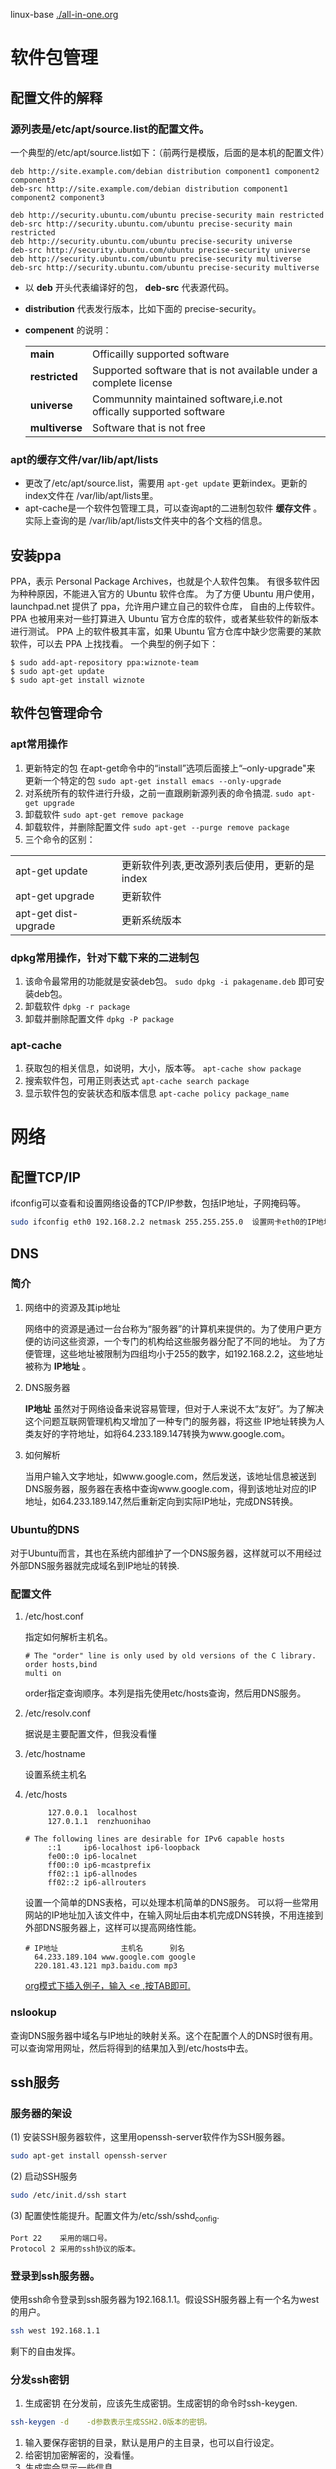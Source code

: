 #+STARTUP: overview
#+TAGS: 软件包(a) 
linux-base
[[./all-in-one.org]]
* 软件包管理 
** 配置文件的解释
*** 源列表是/etc/apt/source.list的配置文件。
    一个典型的/etc/apt/source.list如下：（前两行是模版，后面的是本机的配置文件）
#+begin_example
    deb http://site.example.com/debian distribution component1 component2 component3
    deb-src http://site.example.com/debian distribution component1 component2 component3
    
    deb http://security.ubuntu.com/ubuntu precise-security main restricted
    deb-src http://security.ubuntu.com/ubuntu precise-security main restricted
    deb http://security.ubuntu.com/ubuntu precise-security universe
    deb-src http://security.ubuntu.com/ubuntu precise-security universe
    deb http://security.ubuntu.com/ubuntu precise-security multiverse
    deb-src http://security.ubuntu.com/ubuntu precise-security multiverse
#+end_example
    - 以 *deb* 开头代表编译好的包， *deb-src* 代表源代码。
    - *distribution* 代表发行版本，比如下面的 precise-security。
    - *compenent* 的说明：
      | *main*       | Officailly supported software                                       |
      | *restricted* | Supported software that is not available under a complete license   |
      | *universe*   | Communnity maintained software,i.e.not offically supported software |
      | *multiverse* | Software that is not free                                           |
*** apt的缓存文件/var/lib/apt/lists
    - 更改了/etc/apt/source.list，需要用 ~apt-get update~ 更新index。更新的index文件在 /var/lib/apt/lists里。
    - apt-cache是一个软件包管理工具，可以查询apt的二进制包软件 *缓存文件* 。实际上查询的是
      /var/lib/apt/lists文件夹中的各个文档的信息。
** 安装ppa
   PPA，表示 Personal Package Archives，也就是个人软件包集。
   有很多软件因为种种原因，不能进入官方的 Ubuntu 软件仓库。 为了方便 Ubuntu 用户使用，launchpad.net 提供了 ppa，允许用户建立自己的软件仓库，
   自由的上传软件。PPA 也被用来对一些打算进入 Ubuntu 官方仓库的软件，或者某些软件的新版本进行测试。
   PPA 上的软件极其丰富，如果 Ubuntu 官方仓库中缺少您需要的某款软件，可以去 PPA 上找找看。
   一个典型的例子如下：
#+begin_example
   $ sudo add-apt-repository ppa:wiznote-team
   $ sudo apt-get update
   $ sudo apt-get install wiznote
#+end_example
** 软件包管理命令
*** apt常用操作
    1. 更新特定的包
       在apt-get命令中的“install”选项后面接上“--only-upgrade"来
       更新一个特定的包
       ~sudo apt-get install emacs --only-upgrade~
    2. 对系统所有的软件进行升级，之前一直跟刷新源列表的命令搞混.
       ~sudo apt-get upgrade~
    3. 卸载软件
       ~sudo apt-get remove package~
    4. 卸载软件，并删除配置文件
       ~sudo apt-get --purge remove package~
    5. 三个命令的区别：
   | apt-get update       | 更新软件列表,更改源列表后使用，更新的是index |
   | apt-get upgrade      | 更新软件                                 |
   | apt-get dist-upgrade | 更新系统版本                           |
*** dpkg常用操作，针对下载下来的二进制包
    1. 该命令最常用的功能就是安装deb包。
       ~sudo dpkg -i pakagename.deb~
       即可安装deb包。
    2. 卸载软件
       ~dpkg -r package~
    3. 卸载并删除配置文件
       ~dpkg -P package~

*** apt-cache
    1. 获取包的相关信息，如说明，大小，版本等。
       ~apt-cache show package~
    2. 搜索软件包，可用正则表达式
       ~apt-cache search package~
    3. 显示软件包的安装状态和版本信息
       ~apt-cache policy package_name~
* 网络
** 配置TCP/IP
   ifconfig可以查看和设置网络设备的TCP/IP参数，包括IP地址，子网掩码等。
#+begin_src sh
  sudo ifconfig eth0 192.168.2.2 netmask 255.255.255.0  设置网卡eth0的IP地址和子网掩码(netmask) 
#+end_src
** DNS
*** 简介
**** 网络中的资源及其ip地址
     网络中的资源是通过一台台称为“服务器”的计算机来提供的。为了使用户更方便的访问这些资源，一个专门的机构给这些服务器分配了不同的地址。
     为了方便管理，这些地址被限制为四组均小于255的数字，如192.168.2.2，这些地址被称为 *IP地址* 。
**** DNS服务器
     *IP地址* 虽然对于网络设备来说容易管理，但对于人来说不太“友好”。为了解决这个问题互联网管理机构又增加了一种专门的服务器，将这些
     IP地址转换为人类友好的字符地址，如将64.233.189.147转换为www.google.com。
**** 如何解析
     当用户输入文字地址，如www.google.com，然后发送，该地址信息被送到DNS服务器，服务器在表格中查询www.google.com，得到该地址对应的IP
     地址，如64.233.189.147,然后重新定向到实际IP地址，完成DNS转换。
*** Ubuntu的DNS
    对于Ubuntu而言，其也在系统内部维护了一个DNS服务器，这样就可以不用经过外部DNS服务器就完成域名到IP地址的转换.
*** 配置文件
**** /etc/host.conf 
     指定如何解析主机名。
#+begin_example 
    # The "order" line is only used by old versions of the C library.
    order hosts,bind
    multi on
#+end_example
    order指定查询顺序。本列是指先使用etc/hosts查询，然后用DNS服务。
**** /etc/resolv.conf 
     据说是主要配置文件，但我没看懂
**** /etc/hostname
     设置系统主机名
**** /etc/hosts
#+begin_example 
     127.0.0.1	localhost
     127.0.1.1	renzhuonihao
     
# The following lines are desirable for IPv6 capable hosts
     ::1     ip6-localhost ip6-loopback
     fe00::0 ip6-localnet
     ff00::0 ip6-mcastprefix
     ff02::1 ip6-allnodes
     ff02::2 ip6-allrouters
#+end_example
     设置一个简单的DNS表格，可以处理本机简单的DNS服务。
     可以将一些常用网站的IP地址加入该文件中，在输入网址后由本机完成DNS转换，不用连接到外部DNS服务器上，这样可以提高网络性能。
#+begin_example
   # IP地址              主机名      别名  
     64.233.189.104 www.google.com google
     220.181.43.121 mp3.baidu.com mp3
#+end_example
     _org模式下插入例子，输入 <e ,按TAB即可._
*** nslookup
    查询DNS服务器中域名与IP地址的映射关系。这个在配置个人的DNS时很有用。
    可以查询常用网址，然后将得到的结果加入到/etc/hosts中去。

** ssh服务
*** 服务器的架设
    (1) 安装SSH服务器软件，这里用openssh-server软件作为SSH服务器。
#+begin_src sh
    sudo apt-get install openssh-server
#+end_src
    (2) 启动SSH服务
#+begin_src sh
    sudo /etc/init.d/ssh start
#+end_src
    (3) 配置使性能提升。配置文件为/etc/ssh/sshd_config.
#+begin_example
    Port 22    采用的端口号。
    Protocol 2 采用的ssh协议的版本。
#+end_example
*** 登录到ssh服务器。
    使用ssh命令登录到ssh服务器为192.168.1.1。假设SSH服务器上有一个名为west的用户。
#+begin_src sh
    ssh west 192.168.1.1
#+end_src
    剩下的自由发挥。
*** 分发ssh密钥
1. 生成密钥
   在分发前，应该先生成密钥。生成密钥的命令时ssh-keygen.
#+begin_src sh
   ssh-keygen -d    -d参数表示生成SSH2.0版本的密钥。
#+end_src 
2. 输入要保存密钥的目录，默认是用户的主目录，也可以自行设定。
3. 给密钥加密解密的，没看懂。
4. 生成完会显示一些信息。
5. 在SSH *服务器* 用户主目录中，建立一个名为.ssh 的目录。
#+begin_src sh
   mkdir ~/.ssh
#+end_src
6. 将公钥放入上一步建立的目录中。
7. 修改服务器中密钥的访问权限为仅root可读写。
#+begin_src sh 
   chmod 600 blog_dsa.pub
#+end_src
   SSH服务器的要求。
8. 将密钥的文件名改为authorized_key
#+begin_src sh
   mv blog_dsa.pub authorized_key
#+end_src
   这个也是SSH服务器的要求
9. 登录验证
   
